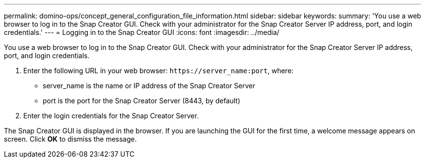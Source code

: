 ---
permalink: domino-ops/concept_general_configuration_file_information.html
sidebar: sidebar
keywords: 
summary: 'You use a web browser to log in to the Snap Creator GUI. Check with your administrator for the Snap Creator Server IP address, port, and login credentials.'
---
= Logging in to the Snap Creator GUI
:icons: font
:imagesdir: ../media/

[.lead]
You use a web browser to log in to the Snap Creator GUI. Check with your administrator for the Snap Creator Server IP address, port, and login credentials.

. Enter the following URL in your web browser: `+https://server_name:port+`, where:
 ** server_name is the name or IP address of the Snap Creator Server
 ** port is the port for the Snap Creator Server (8443, by default)
. Enter the login credentials for the Snap Creator Server.

The Snap Creator GUI is displayed in the browser. If you are launching the GUI for the first time, a welcome message appears on screen. Click *OK* to dismiss the message.
